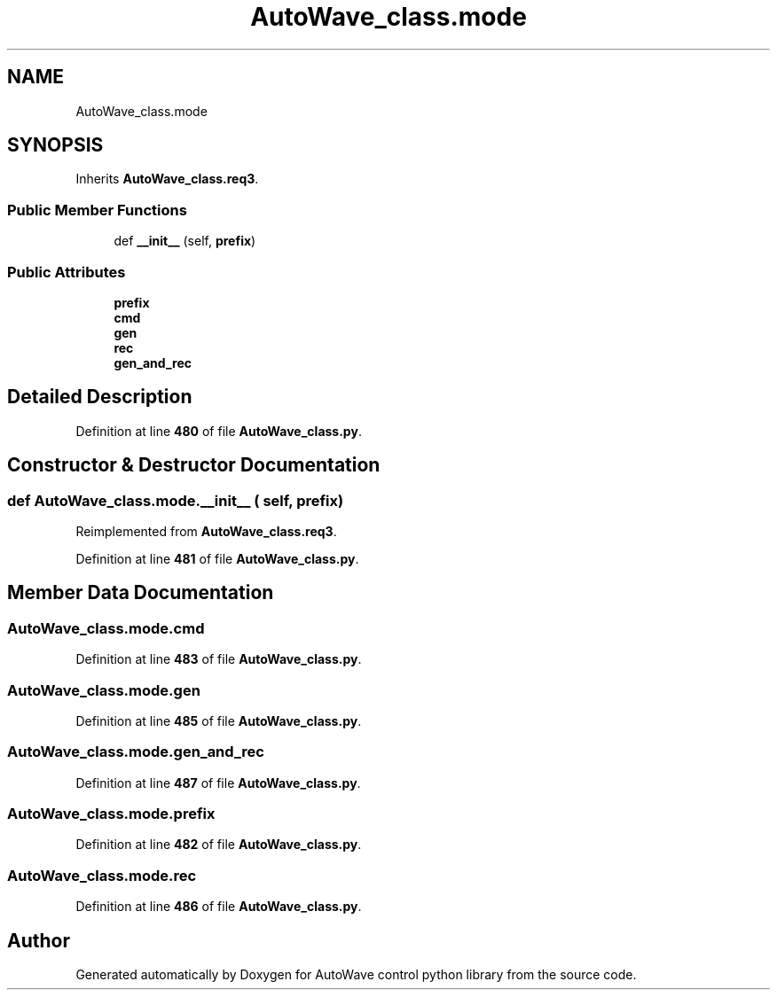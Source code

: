 .TH "AutoWave_class.mode" 3 "Tue Oct 5 2021" "AutoWave control python library" \" -*- nroff -*-
.ad l
.nh
.SH NAME
AutoWave_class.mode
.SH SYNOPSIS
.br
.PP
.PP
Inherits \fBAutoWave_class\&.req3\fP\&.
.SS "Public Member Functions"

.in +1c
.ti -1c
.RI "def \fB__init__\fP (self, \fBprefix\fP)"
.br
.in -1c
.SS "Public Attributes"

.in +1c
.ti -1c
.RI "\fBprefix\fP"
.br
.ti -1c
.RI "\fBcmd\fP"
.br
.ti -1c
.RI "\fBgen\fP"
.br
.ti -1c
.RI "\fBrec\fP"
.br
.ti -1c
.RI "\fBgen_and_rec\fP"
.br
.in -1c
.SH "Detailed Description"
.PP 
Definition at line \fB480\fP of file \fBAutoWave_class\&.py\fP\&.
.SH "Constructor & Destructor Documentation"
.PP 
.SS "def AutoWave_class\&.mode\&.__init__ ( self,  prefix)"

.PP
Reimplemented from \fBAutoWave_class\&.req3\fP\&.
.PP
Definition at line \fB481\fP of file \fBAutoWave_class\&.py\fP\&.
.SH "Member Data Documentation"
.PP 
.SS "AutoWave_class\&.mode\&.cmd"

.PP
Definition at line \fB483\fP of file \fBAutoWave_class\&.py\fP\&.
.SS "AutoWave_class\&.mode\&.gen"

.PP
Definition at line \fB485\fP of file \fBAutoWave_class\&.py\fP\&.
.SS "AutoWave_class\&.mode\&.gen_and_rec"

.PP
Definition at line \fB487\fP of file \fBAutoWave_class\&.py\fP\&.
.SS "AutoWave_class\&.mode\&.prefix"

.PP
Definition at line \fB482\fP of file \fBAutoWave_class\&.py\fP\&.
.SS "AutoWave_class\&.mode\&.rec"

.PP
Definition at line \fB486\fP of file \fBAutoWave_class\&.py\fP\&.

.SH "Author"
.PP 
Generated automatically by Doxygen for AutoWave control python library from the source code\&.
